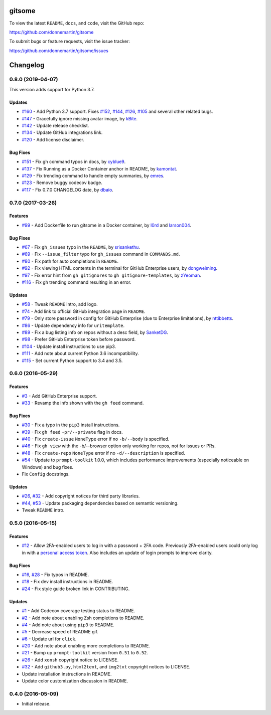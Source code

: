 
.. figure:: http://i.imgur.com/0SXZ90y.gif
   :alt:

gitsome
=======

|Build Status| |Codecov|

|PyPI version| |PyPI| |License|

To view the latest ``README``, ``docs``, and ``code``, visit the GitHub
repo:

https://github.com/donnemartin/gitsome

To submit bugs or feature requests, visit the issue tracker:

https://github.com/donnemartin/gitsome/issues

Changelog
=========

0.8.0 (2019-04-07)
------------------

This version adds support for Python 3.7.

Updates
~~~~~~~

-  `#160 <https://github.com/donnemartin/gitsome/pull/160>`__ - Add
   Python 3.7 support. Fixes
   `#152 <https://github.com/donnemartin/gitsome/pull/152>`__,
   `#144 <https://github.com/donnemartin/gitsome/pull/144>`__,
   `#126 <https://github.com/donnemartin/gitsome/pull/126>`__,
   `#105 <https://github.com/donnemartin/gitsome/pull/105>`__ and
   several other related bugs.
-  `#147 <https://github.com/donnemartin/gitsome/pull/148>`__ -
   Gracefully ignore missing avatar image, by
   `kBite <https://github.com/kBite>`__.
-  `#142 <https://github.com/donnemartin/gitsome/pull/142>`__ - Update
   release checklist.
-  `#134 <https://github.com/donnemartin/gitsome/pull/134>`__ - Update
   GitHub integrations link.
-  `#120 <https://github.com/donnemartin/gitsome/pull/120>`__ - Add
   license disclaimer.

Bug Fixes
~~~~~~~~~

-  `#151 <https://github.com/donnemartin/gitsome/pull/151>`__ - Fix gh
   command typos in docs, by `cyblue9 <https://github.com/cyblue9>`__.
-  `#137 <https://github.com/donnemartin/gitsome/pull/137>`__ - Fix
   Running as a Docker Container anchor in README, by
   `kamontat <https://github.com/kamontat>`__.
-  `#129 <https://github.com/donnemartin/gitsome/pull/129>`__ - Fix
   trending command to handle empty summaries, by
   `emres <https://github.com/emres>`__.
-  `#123 <https://github.com/donnemartin/gitsome/pull/123>`__ - Remove
   buggy codecov badge.
-  `#117 <https://github.com/donnemartin/gitsome/pull/117>`__ - Fix
   0.7.0 CHANGELOG date, by `dbaio <https://github.com/dbaio>`__.

0.7.0 (2017-03-26)
------------------

Features
~~~~~~~~

-  `#99 <https://github.com/donnemartin/gitsome/pull/99>`__ - Add
   Dockerfile to run gitsome in a Docker container, by
   `l0rd <https://github.com/l0rd>`__ and
   `larson004 <https://github.com/larson004>`__.

Bug Fixes
~~~~~~~~~

-  `#67 <https://github.com/donnemartin/gitsome/pull/67>`__ - Fix
   ``gh_issues`` typo in the ``README``, by
   `srisankethu <https://github.com/srisankethu>`__.
-  `#69 <https://github.com/donnemartin/gitsome/pull/69>`__ - Fix
   ``--issue_filter`` typo for ``gh_issues`` command in ``COMMANDS.md``.
-  `#80 <https://github.com/donnemartin/gitsome/pull/80>`__ - Fix path
   for auto completions in ``README``.
-  `#92 <https://github.com/donnemartin/gitsome/pull/92>`__ - Fix
   viewing HTML contents in the terminal for GitHub Enterprise users, by
   `dongweiming <https://github.com/dongweiming>`__.
-  `#97 <https://github.com/donnemartin/gitsome/pull/97>`__ - Fix error
   hint from ``gh gitignores`` to ``gh gitignore-templates``, by
   `zYeoman <https://github.com/zYeoman>`__.
-  `#116 <https://github.com/donnemartin/gitsome/pull/116>`__ - Fix gh
   trending command resulting in an error.

Updates
~~~~~~~

-  `#58 <https://github.com/donnemartin/gitsome/pull/58>`__ - Tweak
   ``README`` intro, add logo.
-  `#74 <https://github.com/donnemartin/gitsome/pull/74>`__ - Add link
   to official GitHub integration page in ``README``.
-  `#79 <https://github.com/donnemartin/gitsome/pull/79>`__ - Only store
   password in config for GitHub Enterprise (due to Enterprise
   limitations), by `nttibbetts <https://github.com/nttibbetts>`__.
-  `#86 <https://github.com/donnemartin/gitsome/pull/86>`__ - Update
   dependency info for ``uritemplate``.
-  `#89 <https://github.com/donnemartin/gitsome/pull/89>`__ - Fix a bug
   listing info on repos without a desc field, by
   `SanketDG <https://github.com/SanketDG>`__.
-  `#98 <https://github.com/donnemartin/gitsome/pull/98>`__ - Prefer
   GitHub Enterprise token before password.
-  `#104 <https://github.com/donnemartin/gitsome/pull/104>`__ - Update
   install instructions to use pip3.
-  `#111 <https://github.com/donnemartin/gitsome/pull/111>`__ - Add note
   about current Python 3.6 incompatibility.
-  `#115 <https://github.com/donnemartin/gitsome/pull/115>`__ - Set
   current Python support to 3.4 and 3.5.

0.6.0 (2016-05-29)
------------------

Features
~~~~~~~~

-  `#3 <https://github.com/donnemartin/gitsome/issues/3>`__ - Add GitHub
   Enterprise support.
-  `#33 <https://github.com/donnemartin/gitsome/issues/33>`__ - Revamp
   the info shown with the ``gh feed`` command.

Bug Fixes
~~~~~~~~~

-  `#30 <https://github.com/donnemartin/gitsome/issues/30>`__ - Fix a
   typo in the ``pip3`` install instructions.
-  `#39 <https://github.com/donnemartin/gitsome/issues/39>`__ - Fix
   ``gh feed`` ``-pr/--private`` flag in docs.
-  `#40 <https://github.com/donnemartin/gitsome/issues/40>`__ - Fix
   ``create-issue`` ``NoneType`` error if no ``-b/--body`` is specified.
-  `#46 <https://github.com/donnemartin/gitsome/issues/46>`__ - Fix
   ``gh view`` with the -b/--browser option only working for repos, not
   for issues or PRs.
-  `#48 <https://github.com/donnemartin/gitsome/issues/48>`__ - Fix
   ``create-repo`` ``NoneType`` error if no ``-d/--description`` is
   specified.
-  `#54 <https://github.com/donnemartin/gitsome/pull/54>`__ - Update to
   ``prompt-toolkit`` 1.0.0, which includes performance improvements
   (especially noticeable on Windows) and bug fixes.
-  Fix ``Config`` docstrings.

Updates
~~~~~~~

-  `#26 <https://github.com/donnemartin/gitsome/issues/26>`__,
   `#32 <https://github.com/donnemartin/gitsome/issues/32>`__ - Add
   copyright notices for third party libraries.
-  `#44 <https://github.com/donnemartin/gitsome/pull/44>`__,
   `#53 <https://github.com/donnemartin/gitsome/pull/53>`__ - Update
   packaging dependencies based on semantic versioning.
-  Tweak ``README`` intro.

0.5.0 (2016-05-15)
------------------

Features
~~~~~~~~

-  `#12 <https://github.com/donnemartin/gitsome/issues/12>`__ - Allow
   2FA-enabled users to log in with a password + 2FA code. Previously
   2FA-enabled users could only log in with a `personal access
   token <https://github.com/settings/tokens>`__. Also includes an
   update of login prompts to improve clarity.

Bug Fixes
~~~~~~~~~

-  `#16 <https://github.com/donnemartin/gitsome/pull/16>`__,
   `#28 <https://github.com/donnemartin/gitsome/pull/28>`__ - Fix typos
   in README.
-  `#18 <https://github.com/donnemartin/gitsome/pull/18>`__ - Fix dev
   install instructions in README.
-  `#24 <https://github.com/donnemartin/gitsome/pull/24>`__ - Fix style
   guide broken link in CONTRIBUTING.

Updates
~~~~~~~

-  `#1 <https://github.com/donnemartin/gitsome/issues/1>`__ - Add
   Codecov coverage testing status to README.
-  `#2 <https://github.com/donnemartin/gitsome/issues/2>`__ - Add note
   about enabling Zsh completions to README.
-  `#4 <https://github.com/donnemartin/gitsome/issues/4>`__ - Add note
   about using ``pip3`` to README.
-  `#5 <https://github.com/donnemartin/gitsome/issues/5>`__ - Decrease
   speed of README gif.
-  `#6 <https://github.com/donnemartin/gitsome/pull/6>`__ - Update url
   for ``click``.
-  `#20 <https://github.com/donnemartin/gitsome/issues/20>`__ - Add note
   about enabling more completions to README.
-  `#21 <https://github.com/donnemartin/gitsome/issues/21>`__ - Bump up
   ``prompt-toolkit`` version from ``0.51`` to ``0.52``.
-  `#26 <https://github.com/donnemartin/gitsome/issues/26>`__ - Add
   ``xonsh`` copyright notice to LICENSE.
-  `#32 <https://github.com/donnemartin/gitsome/pull/32>`__ - Add
   ``github3.py``, ``html2text``, and ``img2txt`` copyright notices to
   LICENSE.
-  Update installation instructions in README.
-  Update color customization discussion in README.

0.4.0 (2016-05-09)
------------------

-  Initial release.

.. |Build Status| image:: https://travis-ci.org/donnemartin/gitsome.svg?branch=master
   :target: https://travis-ci.org/donnemartin/gitsome
.. |Codecov| image:: https://img.shields.io/codecov/c/github/donnemartin/gitsome.svg
   :target: https://codecov.io/github/donnemartin/gitsome
.. |PyPI version| image:: https://badge.fury.io/py/gitsome.svg
   :target: http://badge.fury.io/py/gitsome
.. |PyPI| image:: https://img.shields.io/pypi/pyversions/gitsome.svg
   :target: https://pypi.python.org/pypi/gitsome/
.. |License| image:: https://img.shields.io/:license-apache-blue.svg
   :target: http://www.apache.org/licenses/LICENSE-2.0.html